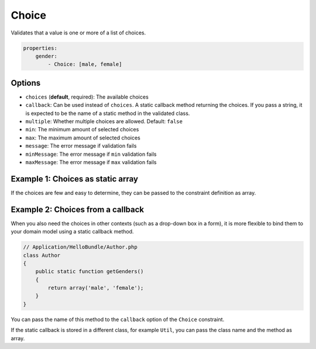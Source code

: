 Choice
======

Validates that a value is one or more of a list of choices.

.. code-block:: yaml

    properties:
        gender:
            - Choice: [male, female]
   
Options
-------

* ``choices`` (**default**, required): The available choices
* ``callback``: Can be used instead of ``choices``. A static callback method
  returning the choices. If you pass a string, it is expected to be
  the name of a static method in the validated class.
* ``multiple``: Whether multiple choices are allowed. Default: ``false``
* ``min``: The minimum amount of selected choices
* ``max``: The maximum amount of selected choices
* ``message``: The error message if validation fails
* ``minMessage``: The error message if ``min`` validation fails
* ``maxMessage``: The error message if ``max`` validation fails
  
Example 1: Choices as static array
----------------------------------

If the choices are few and easy to determine, they can be passed to the
constraint definition as array.

.. configuration-block::

    .. code-block:: yaml

        # Application/HelloBundle/Resources/config/validation.yml
        Application\HelloBundle\Author:
            properties:
                gender:
                    - Choice: [male, female]
                    
    .. code-block:: xml
    
        <!-- Application/HelloBundle/Resources/config/validation.xml -->
        <class name="Application\HelloBundle\Author">
            <property name="gender">
                <constraint name="Choice">
                    <value>male</value>
                    <value>female</value>
                </constraint>
            </property>
        </class>
        
    .. code-block:: php
    
        // Application/HelloBundle/Author.php
        class Author
        {
            /**
             * @validation:Choice({"male", "female"})
             */
            protected $gender;
        }
          
Example 2: Choices from a callback
----------------------------------

When you also need the choices in other contexts (such as a drop-down box in
a form), it is more flexible to bind them to your domain model using a static
callback method.

.. code-block:: php

    // Application/HelloBundle/Author.php
    class Author
    {
        public static function getGenders()
        {
            return array('male', 'female');
        }
    }
    
You can pass the name of this method to the ``callback`` option of the ``Choice``
constraint.

.. configuration-block::

    .. code-block:: yaml
    
        # Application/HelloBundle/Resources/config/validation.yml
        Application\HelloBundle\Author:
            properties:
                gender:
                    - Choice: { callback: getGenders }
                    
    .. code-block:: xml
    
        <!-- Application/HelloBundle/Resources/config/validation.xml -->
        <class name="Application\HelloBundle\Author">
            <property name="gender">
                <constraint name="Choice">
                    <option name="callback">getGenders</option>
                </constraint>
            </property>
        </class>
        
    .. code-block:: php
    
        // Application/HelloBundle/Author.php
        class Author
        {
            /**
             * @validation:Choice(callback = "getGenders")
             */
            protected $gender;
        }
          
If the static callback is stored in a different class, for example ``Util``,
you can pass the class name and the method as array.

.. configuration-block::

    .. code-block:: yaml

        # Application/HelloBundle/Resources/config/validation.yml
        Application\HelloBundle\Author:
            properties:
                gender:
                    - Choice: { callback: [Util, getGenders] }
                    
    .. code-block:: xml
    
        <!-- Application/HelloBundle/Resources/config/validation.xml -->
        <class name="Application\HelloBundle\Author">
            <property name="gender">
                <constraint name="Choice">
                    <option name="callback">
                        <value>Util</value>
                        <value>getGenders</value>
                    </option>
                </constraint>
            </property>
        </class>
        
    .. code-block:: php
    
        // Application/HelloBundle/Author.php
        class Author
        {
            /**
             * @validation:Choice(callback = {"Util", "getGenders"})
             */
            protected $gender;
        }
